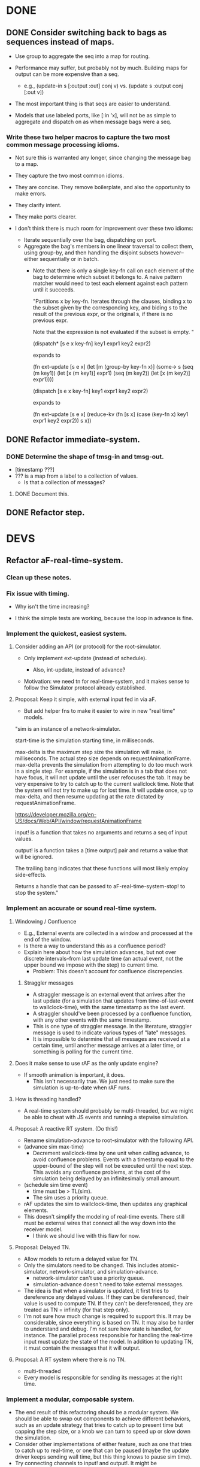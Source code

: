 * DONE
** DONE Consider switching back to bags as sequences instead of maps.
   - Use group to aggregate the seq into a map for routing.

   - Performance may suffer, but probably not by much. Building maps
     for output can be more expensive than a seq.
     - e.g., (update-in s [:output :out] conj v)
       vs.   (update s :output conj [:out v])

   - The most important thing is that seqs are easier to understand.

   - Models that use labeled ports, like [:in 'x], will not be as
     simple to aggregate and dispatch on as when message bags were a
     seq.
*** Write these two helper macros to capture the two most common message processing idioms.
    - Not sure this is warranted any longer, since changing the message
      bag to a map.

    - They capture the two most common idioms.
    - They are concise. They remove boilerplate, and also the
      opportunity to make errors.
    - They clarify intent.
    - They make ports clearer.

    - I don't think there is much room for improvement over these two idioms:
      - Iterate sequentially over the bag, dispatching on port.
      - Aggregate the bag's members in one linear traversal to collect
        them, using group-by, and then handling the disjoint subsets
        however--either sequentially or in batch.
        - Note that there is only a single key-fn call on each element
          of the bag to determine which subset it belongs to. A naive
          pattern matcher would need to test each element against each
          pattern until it succeeds.

          "Partitions x by key-fn. Iterates through the clauses,
          binding x to the subset given by the corresponding key, and
          biding s to the result of the previous expr, or the original
          s, if there is no previous expr.

          Note that the expression is not evaluated if the subset is
          empty.
          "

          (dispatch* [s e x key-fn]
            key1 expr1
            key2 expr2)

          expands to

          (fn ext-update [s e x]
            (let [m (group-by key-fn x)]
              (some-> s
                (seq (m key1)) (let [x (m key1)] expr1)
                (seq (m key2)) (let [x (m key2)] expr1))))



          (dispatch [s e x key-fn]
            key1 expr1
            key2 expr2)

          expands to

          (fn ext-update [s e x]
            (reduce-kv (fn [s x]
                         (case (key-fn x)
                           key1 expr1
                           key2 expr2))
                       s
                       x))

** DONE Refactor immediate-system.
*** DONE Determine the shape of tmsg-in and tmsg-out.
    - [timestamp ???]
    - ??? is a map from a label to a collection of values.
      - Is that a collection of messages?
**** DONE Document this.
** DONE Refactor step.
* DEVS
** Refactor aF-real-time-system.
*** Clean up these notes.
*** Fix issue with timing.
    - Why isn't the time increasing?

    - I think the simple tests are working, because the loop in
      advance is fine.

*** Implement the quickest, easiest system.
**** Consider adding an API (or protocol) for the root-simulator.
     - Only implement ext-update (instead of schedule).

       - Also, int-update, instead of advance?

     - Motivation: we need tn for real-time-system, and it makes sense
       to follow the Simulator protocol already established.


**** Proposal: Keep it simple, with external input fed in via aF.
     - But add helper fns to make it easier to wire in new "real time"
       models.

  "sim is an instance of a network-simulator.

  start-time is the simulation starting time, in milliseconds.

  max-delta is the maximum step size the simulation will make, in
  milliseconds. The actual step size depends on
  requestAnimationFrame. max-delta prevents the simulation from
  attempting to do too much work in a single step. For example, if the
  simulation is in a tab that does not have focus, it will not update
  until the user refocuses the tab. It may be very expensive to try to
  catch up to the current wallclock time. Note that the system will
  not try to make up for lost time. It will update once, up to
  max-delta, and then resume updating at the rate dictated by
  requestAnimationFrame.

  https://developer.mozilla.org/en-US/docs/Web/API/window/requestAnimationFrame

  input! is a function that takes no arguments and returns a seq of
  input values.

  output! is a function takes a [time output] pair and returns a value
  that will be ignored.

  The trailing bang indicates that these functions will most likely
  employ side-effects.

  Returns a handle that can be passed to aF-real-time-system-stop! to
  stop the system."
*** Implement an accurate or sound real-time system.
**** Windowing / Confluence
     - E.g., External events are collected in a window and processed
       at the end of the window.
     - Is there a way to understand this as a confluence period?
     - Explain here about how the simulation advances, but not over
       discrete intervals--from last update time (an actual event, not
       the upper bound we impose with the step) to current time.
       - Problem: This doesn't account for confluence discrepencies.
***** Straggler messages
      - A straggler message is an external event that arrives after the
        last update (for a simulation that updates from
        time-of-last-event to wallclock-time), with the same timestamp
        as the last event.
      - A straggler should've been processed by a confluence function,
        with any other events with the same timestamp.
      - This is one type of straggler message. In the literature,
        straggler message is used to indicate various types of "late"
        messages.
      - It is impossible to determine that all messages are received at
        a certain time, until another message arrives at a later time,
        or something is polling for the current time.
**** Does it make sense to use rAF as the only update engine?
     - If smooth animation is important, it does.
       - This isn't necessarily true. We just need to make sure the
         simulation is up-to-date when rAF runs.
**** How is threading handled?
     - A real-time system should probably be multi-threaded, but we
       might be able to cheat with JS events and running a stepwise
       simulation.
**** Proposal: A reactive RT system. (Do this!)
     - Rename simulation-advance to root-simulator with the following
       API.
     - (advance sim max-time)
       - Decrement wallclock-time by one unit when calling advance, to
         avoid confluence problems. Events with a timestamp equal to
         the upper-bound of the step will not be executed until the
         next step. This avoids any confluence problems, at the cost
         of the simulation being delayed by an infinitesimally small
         amount.
     - (schedule sim time event)
       - time must be > TL(sim).
       - The sim uses a priority queue.
     - rAF updates the sim to wallclock-time, then updates any
       graphical elements.
     - This doesn't simplify the modeling of real-time events. There
       still must be external wires that connect all the way down into
       the receiver model.
       - I think we should live with this flaw for now.
**** Proposal: Delayed TN.
     - Allow models to return a delayed value for TN.
     - Only the simulators need to be changed. This includes
       atomic-simulator, network-simulator, and simulation-advance.
       - network-simulator can't use a priority queue.
       - simulation-advance doesn't need to take external messages.
     - The idea is that when a simulator is updated, it first tries to
       dereference any delayed values. If they can be dereferenced,
       their value is used to compute TN. If they can't be
       dereferenced, they are treated as TN = infinity (for that step
       only).
     - I'm not sure how much change is required to support this. It
       may be considerable, since everything is based on TN. It may
       also be harder to understand and debug. I'm not sure how state
       is handled, for instance. The parallel process responsible for
       handling the real-time input must update the state of the
       model. In addition to updating TN, it must contain the messages
       that it will output.
**** Proposal: A RT system where there is no TN.
     - multi-threaded
     - Every model is responsible for sending its messages at the
       right time.

*** Implement a modular, composable system.
   - The end result of this refactoring should be a modular
     system. We should be able to swap out components to achieve
     different behaviors, such as an update strategy that tries to
     catch up to present time but capping the step size, or a knob we
     can turn to speed up or slow down the simulation.
   - Consider other implementations of either feature, such as one
     that tries to catch up to real-time, or one that can be paused
     (maybe the update driver keeps sending wall time, but this
     thing knows to pause sim time).
   - Try connecting channels to input! and output!. It might be
     straightforward to connect this system to channels.
**** Determine how to update the current sim time.
     - Consider slowing or speeding up simulation time.

     - Consider that requestAnimationFrame could just be polling on
       that interval. That may be distinct from the frequency that the
       simulation is updating or the step size of the simulation.

     - The timestamps of events can be set by the js event handlers
       that are fired.

     - How is the sim clock advanced?

**** Consider supplying a now! or time! fn to aF-real-time-system-start!.

     - The client that supplies now! and input! must guarantee that
       as long as now! is called after input! no messages in input!
       will be later than the value returned by now!.

     - This is just for wall time, though, right? The mapping from
       wall-time to sim-time is separate, and follows this in the
       pipeline.

**** Model a few configurations that take wall-time and compute sim-time.
     - To include a governor.
     - To include different catchup strategies.
     - To add velocity controls.

     - There are multiple clocks here. rAF, wall, sim.

     - Consider that aRF may not fire if the tab is not focused.
       - Consider adding a "backup" function that runs on an interval
         and keeps the sim from getting more than n seconds behind.

     - Consider separating sim update from rendering.

     - Is there a different way to conceive of these modules? Can
       they be in the sim?
       - Did we determine that that is impossible?

       - Ideally, any model could be backed by some external process
         and we wouldn't have to set up a bunch of wires and
         dispatching to make that happen.

       - I think the problem is that a sim doesn't own its
         state. There is no way to update a sim's state except for an
         external event or polling.

         - Are we doing any better than polling?
           - We are scheduling events without any latency.

**** real-time-system should just be a version that uses channels
     - Do we even need that? Is it better than our io-function
       abstraction.

** aF-real-time-system: Add functions to pause and resume.
** Set up a simulation with an experimental frame.
   - Make it something that can be used to benchmark.
** Benchmark simulators defined with defrecord vs. a map.
** Consider changing models.cljc to use a protocol instead of a map.
   - I think my main argument against using protocols is that users
     have to define models and I don't want a protocol to be part of
     the interface.
     - That's not correct. We still use a function for the API. The
       function creates the map (or record).

** Performance
   - http://www.i3s.unice.fr/~muzy/Publications/oicms_revised_Nov_21_2005.pdf
     - Only active models need simulators
     - One coordinator can manage a hierarchy of networked models.
** Consider flattening coupled models.
   - Every paper says they do that to minimize communication delays
     between atomic models.
   - Are we doing that already? Should we?
** Consider declaring ports in models.
   - To elucidate the interface.
   - Could this buy additional clarity in the handling of messages?
     - E.g., maybe there could be different port strategies, such as
       FIFO, or order by type.
     - We don't want to require that the update fns must be defined
       within a port-translating macro.
   - Might help catch errors.
     - Don't let something connect to a non-existent port.
** Consider adding a 5 argument form of atomic-model that doesn't include con-update.
** Bug: network-model, pass thru connection
   - Can't create a "pass thru" connection where an input to :N
     connects to an output of :N.
   - This would be useful for debugging.
** Use clojure.spec to document and validate model input and output.
   - Ports and messages.
   - That should help catch a lot of user errors.
*** Model output must be a map.
*** immediate-system: check that input is a pair of [t []].
** Add tests.
*** Test port transducer functions.
** Documentation
*** Document network-simulator.
    - It's impossible to follow what is going on there.
    - Document how transducers are used.
    - Document what each symbol signifies.
*** Add docstrings.
*** model -> simulator -> system
*** Fix readme.
*** Note that DEVS has no opinion on port identifiers.
** Consider using a map to define models, rather than a function.
   - Would necessitate tagging models with their type.
   - Would need to move the default con-update handling to the
     simulator, since with a map the int/ext fns could change and
     there'd be know way to know that.
** Print out coupled models using graphviz.
** Consider deleting models where sigma = infinity and no inports.
** Consider using monads in update fns.
   - Currently, it's annoying to have to organize the messages to
     process them efficiently. It would be nice to be able to write
     code in a straightforward way, but have it optimized
     automatically.
** Test replaying an input history.
